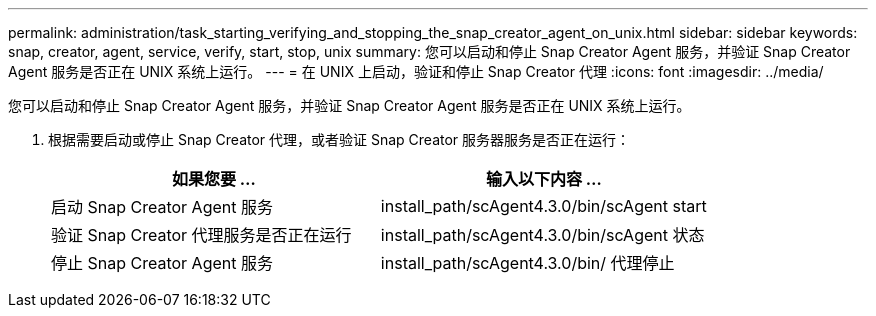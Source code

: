 ---
permalink: administration/task_starting_verifying_and_stopping_the_snap_creator_agent_on_unix.html 
sidebar: sidebar 
keywords: snap, creator, agent, service, verify, start, stop, unix 
summary: 您可以启动和停止 Snap Creator Agent 服务，并验证 Snap Creator Agent 服务是否正在 UNIX 系统上运行。 
---
= 在 UNIX 上启动，验证和停止 Snap Creator 代理
:icons: font
:imagesdir: ../media/


[role="lead"]
您可以启动和停止 Snap Creator Agent 服务，并验证 Snap Creator Agent 服务是否正在 UNIX 系统上运行。

. 根据需要启动或停止 Snap Creator 代理，或者验证 Snap Creator 服务器服务是否正在运行：
+
|===
| 如果您要 ... | 输入以下内容 ... 


 a| 
启动 Snap Creator Agent 服务
 a| 
install_path/scAgent4.3.0/bin/scAgent start



 a| 
验证 Snap Creator 代理服务是否正在运行
 a| 
install_path/scAgent4.3.0/bin/scAgent 状态



 a| 
停止 Snap Creator Agent 服务
 a| 
install_path/scAgent4.3.0/bin/ 代理停止

|===

